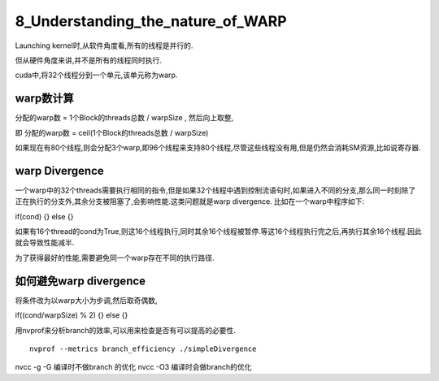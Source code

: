 8_Understanding_the_nature_of_WARP
==================================================
Launching kernel时,从软件角度看,所有的线程是并行的. 

但从硬件角度来讲,并不是所有的线程同时执行. 

cuda中,将32个线程分到一个单元,该单元称为warp.

.. image:: ../image/warp_hardwareview.png


warp数计算
------------------

分配的warp数 = 1个Block的threads总数 / warpSize , 然后向上取整,

即 分配的warp数 = ceil(1个Block的threads总数 / warpSize) 

如果现在有80个线程,则会分配3个warp,即96个线程来支持80个线程,尽管这些线程没有用,但是仍然会消耗SM资源,比如说寄存器.


warp Divergence
------------------------

一个warp中的32个threads需要执行相同的指令,但是如果32个线程中遇到控制流语句时,如果进入不同的分支,那么同一时刻除了正在执行的分支外,其余分支被阻塞了,会影响性能.这类问题就是warp divergence.
比如在一个warp中程序如下:

if(cond)
{}
else
{}

如果有16个thread的cond为True,则这16个线程执行,同时其余16个线程被暂停.等这16个线程执行完之后,再执行其余16个线程.因此就会导致性能减半. 

为了获得最好的性能,需要避免同一个warp存在不同的执行路径.

如何避免warp divergence
-----------------------------

将条件改为以warp大小为步调,然后取奇偶数,

if((cond/warpSize) % 2)
{}
else 
{}

用nvprof来分析branch的效率,可以用来检查是否有可以提高的必要性.

:: 

 nvprof --metrics branch_efficiency ./simpleDivergence


nvcc -g -G 编译时不做branch 的优化
nvcc -O3 编译时会做branch的优化


